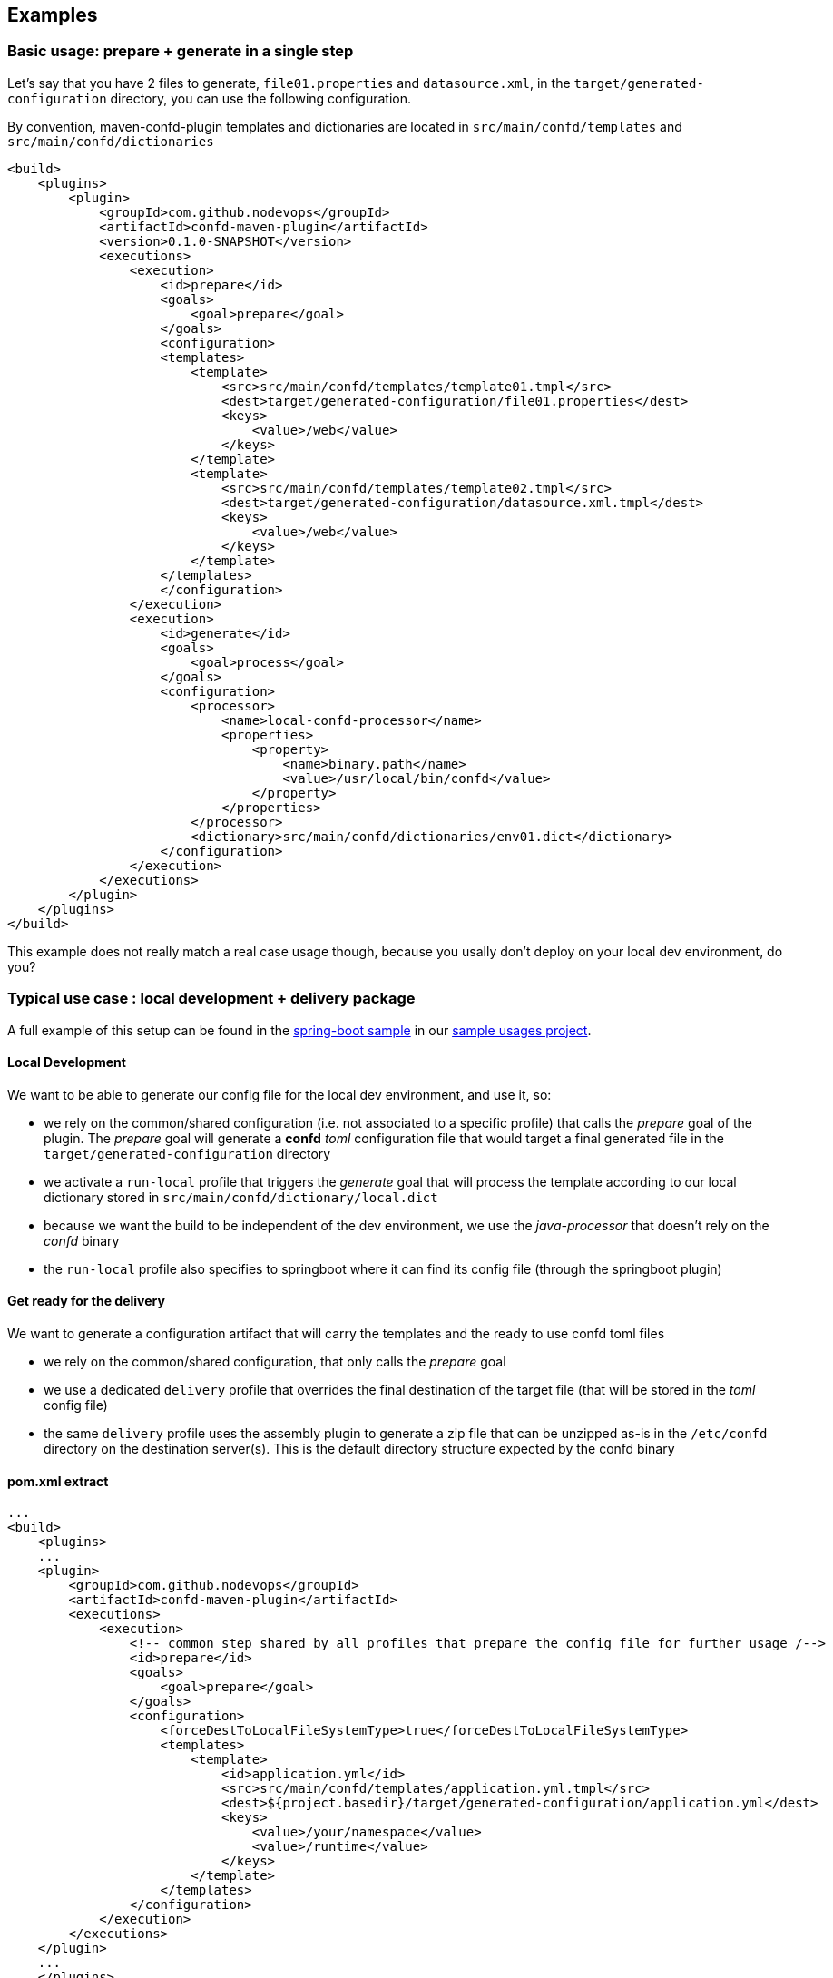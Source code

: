 == Examples


=== Basic usage: prepare + generate in a single step

Let's say that you have 2 files to generate, `file01.properties` and `datasource.xml`, in the `target/generated-configuration` directory, you can use the following configuration.

By convention, maven-confd-plugin templates and dictionaries are located in `src/main/confd/templates` and `src/main/confd/dictionaries`


[source,xml]
----
<build>
    <plugins>
        <plugin>
            <groupId>com.github.nodevops</groupId>
            <artifactId>confd-maven-plugin</artifactId>
            <version>0.1.0-SNAPSHOT</version>
            <executions>
                <execution>
                    <id>prepare</id>
                    <goals>
                        <goal>prepare</goal>
                    </goals>
                    <configuration>
                    <templates>
                        <template>
                            <src>src/main/confd/templates/template01.tmpl</src>
                            <dest>target/generated-configuration/file01.properties</dest>
                            <keys>
                                <value>/web</value>
                            </keys>
                        </template>
                        <template>
                            <src>src/main/confd/templates/template02.tmpl</src>
                            <dest>target/generated-configuration/datasource.xml.tmpl</dest>
                            <keys>
                                <value>/web</value>
                            </keys>
                        </template>
                    </templates>
                    </configuration>
                </execution>
                <execution>
                    <id>generate</id>
                    <goals>
                        <goal>process</goal>
                    </goals>
                    <configuration>
                        <processor>
                            <name>local-confd-processor</name>
                            <properties>
                                <property>
                                    <name>binary.path</name>
                                    <value>/usr/local/bin/confd</value>
                                </property>
                            </properties>
                        </processor>
                        <dictionary>src/main/confd/dictionaries/env01.dict</dictionary>
                    </configuration>
                </execution>
            </executions>
        </plugin>
    </plugins>
</build>
----

This example does not really match a real case usage though, because you usally don't deploy on your local dev environment, do you?

=== Typical use case : local development + delivery package

A full example of this setup can be found in the https://github.com/nodevops/confd-maven-plugin-sample-usages/tree/master/springboot-sample[spring-boot sample] in our https://github.com/nodevops/confd-maven-plugin-sample-usages[sample usages project].

==== Local Development

We want to be able to generate our config file for the local dev environment, and use it, so:

* we rely on the common/shared configuration (i.e. not associated to a specific profile) that calls the _prepare_ goal of the plugin. The _prepare_ goal will generate a *confd* _toml_ configuration file that would target a final generated file in the `target/generated-configuration` directory
* we activate a `run-local` profile that triggers the _generate_ goal that will process the template according to our local dictionary stored in `src/main/confd/dictionary/local.dict`
* because we want the build to be independent of the dev environment, we use the _java-processor_ that doesn't rely on the _confd_ binary
* the `run-local` profile also specifies to springboot where it can find its config file (through the springboot plugin)

==== Get ready for the delivery

We want to generate a configuration artifact that will carry the templates and the ready to use confd toml files

* we rely on the common/shared configuration, that only calls the _prepare_ goal
* we use a dedicated `delivery` profile that overrides the final destination of the target file (that will be stored in the _toml_ config file)
* the same `delivery` profile uses the assembly plugin to generate a zip file that can be unzipped as-is in the `/etc/confd` directory on the destination server(s). This is the default directory structure expected by the confd binary

==== pom.xml extract

[source,xml]
----
...
<build>
    <plugins>
    ...
    <plugin>
        <groupId>com.github.nodevops</groupId>
        <artifactId>confd-maven-plugin</artifactId>
        <executions>
            <execution>
                <!-- common step shared by all profiles that prepare the config file for further usage /-->
                <id>prepare</id>
                <goals>
                    <goal>prepare</goal>
                </goals>
                <configuration>
                    <forceDestToLocalFileSystemType>true</forceDestToLocalFileSystemType>
                    <templates>
                        <template>
                            <id>application.yml</id>
                            <src>src/main/confd/templates/application.yml.tmpl</src>
                            <dest>${project.basedir}/target/generated-configuration/application.yml</dest>
                            <keys>
                                <value>/your/namespace</value>
                                <value>/runtime</value>
                            </keys>
                        </template>
                    </templates>
                </configuration>
            </execution>
        </executions>
    </plugin>
    ...
    </plugins>
</build>
...
<profiles>
    <profile>
        <id>run-local</id>
        <activation>
            <activeByDefault>true</activeByDefault>
        </activation>
        <build>
            <plugins>
                <plugin>
                    <groupId>com.github.nodevops</groupId>
                    <artifactId>confd-maven-plugin</artifactId>
                    <executions>
                        <execution>
                            <!-- we want to generate the config files because we need it to run now /-->
                            <id>generate</id>
                            <goals>
                                <goal>process</goal>
                            </goals>
                            <configuration>
                                <processor>
                                    <name>java-processor</name>
                                </processor>
                                <dictionary>src/main/confd/dictionaries/local.dict</dictionary>
                            </configuration>
                        </execution>
                    </executions>
                </plugin>
                <plugin>
                    <groupId>org.springframework.boot</groupId>
                    <artifactId>spring-boot-maven-plugin</artifactId>
                    <configuration>
                        <arguments>
                            <argument>--spring.config.location=file:target/generated-configuration/application.yml
                            </argument>
                        </arguments>
                    </configuration>
                </plugin>
            </plugins>
        </build>
    </profile>
    <profile>
        <id>delivery</id>
        <build>
            <plugins>
                <plugin>
                    <groupId>com.github.nodevops</groupId>
                    <artifactId>confd-maven-plugin</artifactId>
                    <executions>
                        <execution>
                            <!-- mandatory: use the same id to get the benefit of the merge of the values with the global configuration -->
                            <id>prepare</id>
                            <goals>
                                <goal>prepare</goal>
                            </goals>
                            <configuration>
                                <forceDestToLocalFileSystemType>false</forceDestToLocalFileSystemType>
                                <templates>
                                    <template>
                                        <id>application.yml</id>
                                        <!-- we only need to override the dest value, as long as we keep the templates in the same order as in the global config -->
                                        <dest>/usr/local/appli/config/application.yml</dest>
                                    </template>
                                </templates>
                            </configuration>
                        </execution>
                    </executions>
                </plugin>
                <plugin>
                    <groupId>org.apache.maven.plugins</groupId>
                    <artifactId>maven-assembly-plugin</artifactId>
                    <executions>
                        <execution>
                            <id>confd</id>
                            <goals>
                                <goal>single</goal>
                            </goals>
                            <phase>package</phase>
                            <configuration>
                                <descriptors>
                                    <descriptor>src/main/assembly/confd.xml</descriptor>
                                </descriptors>
                            </configuration>
                        </execution>
                    </executions>
                </plugin>
            </plugins>
        </build>
    </profile>
</profiles>
----
